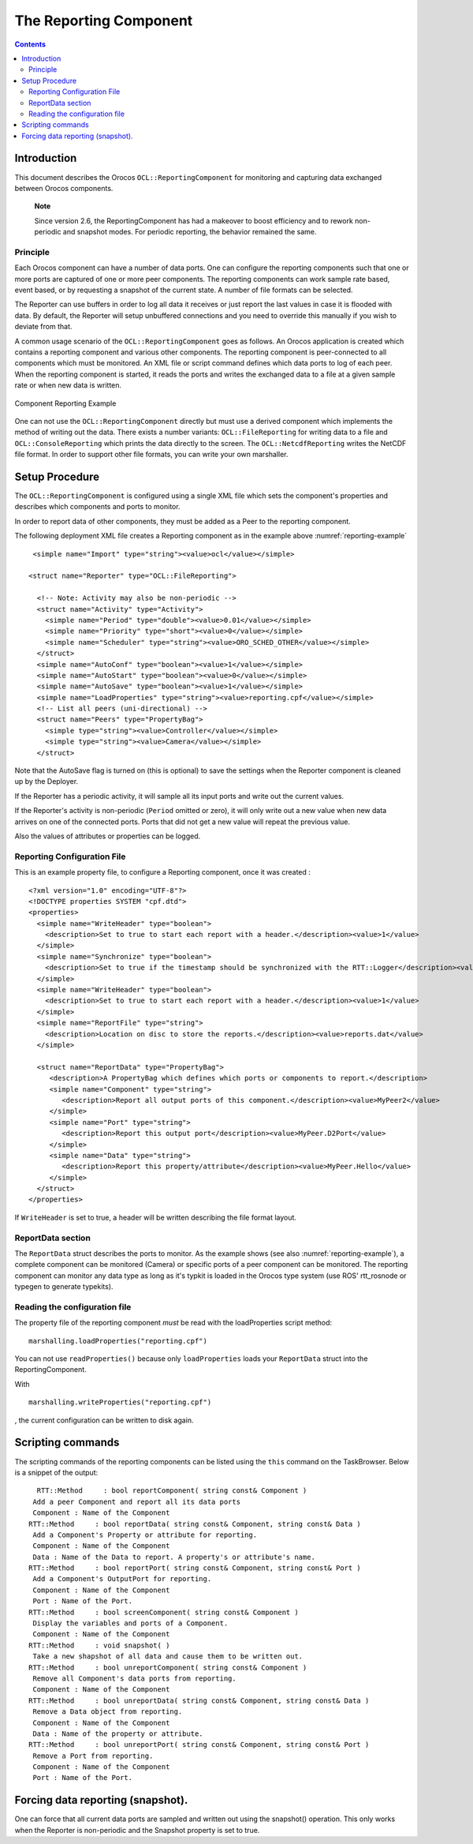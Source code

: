 =======================
The Reporting Component
=======================

.. contents::
   :depth: 3
..

Introduction
============

This document describes the Orocos ``OCL::ReportingComponent`` for
monitoring and capturing data exchanged between Orocos components.

    **Note**

    Since version 2.6, the ReportingComponent has had a makeover to
    boost efficiency and to rework non-periodic and snapshot modes. For
    periodic reporting, the behavior remained the same.

Principle
---------

Each Orocos component can have a number of data ports. One can configure
the reporting components such that one or more ports are captured of one
or more peer components. The reporting components can work sample rate
based, event based, or by requesting a snapshot of the current state. A
number of file formats can be selected.

The Reporter can use buffers in order to log all data it receives or
just report the last values in case it is flooded with data. By default,
the Reporter will setup unbuffered connections and you need to override
this manually if you wish to deviate from that.

A common usage scenario of the ``OCL::ReportingComponent`` goes as
follows. An Orocos application is created which contains a reporting
component and various other components. The reporting component is
peer-connected to all components which must be monitored. An XML file or
script command defines which data ports to log of each peer. When the
reporting component is started, it reads the ports and writes the
exchanged data to a file at a given sample rate or when new data is
written.

.. figure:: images/reporting-example.svg
  :align: center
  :figclass: align-center
  :name: reporting-example

  Component Reporting Example

One can not use the ``OCL::ReportingComponent`` directly but must use a
derived component which implements the method of writing out the data.
There exists a number variants: ``OCL::FileReporting`` for writing data
to a file and ``OCL::ConsoleReporting`` which prints the data directly
to the screen. The ``OCL::NetcdfReporting`` writes the NetCDF file
format. In order to support other file formats, you can write your own
marshaller.

Setup Procedure
===============

The ``OCL::ReportingComponent`` is configured using a single XML file
which sets the component's properties and describes which components and
ports to monitor.

In order to report data of other components, they must be added as a
Peer to the reporting component.

The following deployment XML file creates a Reporting component as in
the example above :numref:`reporting-example`

::

       <simple name="Import" type="string"><value>ocl</value></simple>

      <struct name="Reporter" type="OCL::FileReporting">

        <!-- Note: Activity may also be non-periodic -->
        <struct name="Activity" type="Activity">
          <simple name="Period" type="double"><value>0.01</value></simple>
          <simple name="Priority" type="short"><value>0</value></simple>
          <simple name="Scheduler" type="string"><value>ORO_SCHED_OTHER</value></simple>
        </struct>
        <simple name="AutoConf" type="boolean"><value>1</value></simple>
        <simple name="AutoStart" type="boolean"><value>0</value></simple>
        <simple name="AutoSave" type="boolean"><value>1</value></simple>
        <simple name="LoadProperties" type="string"><value>reporting.cpf</value></simple>
        <!-- List all peers (uni-directional) -->
        <struct name="Peers" type="PropertyBag">
          <simple type="string"><value>Controller</value></simple>
          <simple type="string"><value>Camera</value></simple>
        </struct>

Note that the AutoSave flag is turned on (this is optional) to save the
settings when the Reporter component is cleaned up by the Deployer.

If the Reporter has a periodic activity, it will sample all its input
ports and write out the current values.

If the Reporter's activity is non-periodic (``Period`` omitted or zero),
it will only write out a new value when new data arrives on one of the
connected ports. Ports that did not get a new value will repeat the
previous value.

Also the values of attributes or properties can be logged.

Reporting Configuration File
----------------------------

This is an example property file, to configure a Reporting component,
once it was created :

::

    <?xml version="1.0" encoding="UTF-8"?>
    <!DOCTYPE properties SYSTEM "cpf.dtd">
    <properties>
      <simple name="WriteHeader" type="boolean">
        <description>Set to true to start each report with a header.</description><value>1</value>
      </simple>
      <simple name="Synchronize" type="boolean">
        <description>Set to true if the timestamp should be synchronized with the RTT::Logger</description><value>0</value>
      </simple>
      <simple name="WriteHeader" type="boolean">
        <description>Set to true to start each report with a header.</description><value>1</value>
      </simple>
      <simple name="ReportFile" type="string">
        <description>Location on disc to store the reports.</description><value>reports.dat</value>
      </simple>

      <struct name="ReportData" type="PropertyBag">
         <description>A PropertyBag which defines which ports or components to report.</description>
         <simple name="Component" type="string">
            <description>Report all output ports of this component.</description><value>MyPeer2</value>
         </simple>
         <simple name="Port" type="string">
            <description>Report this output port</description><value>MyPeer.D2Port</value>
         </simple>
         <simple name="Data" type="string">
            <description>Report this property/attribute</description><value>MyPeer.Hello</value>
         </simple>
      </struct>
    </properties>

If ``WriteHeader`` is set to true, a header will be written describing
the file format layout.

ReportData section
------------------

The ``ReportData`` struct describes the ports to monitor. As the example
shows (see also :numref:`reporting-example`), a complete
component can be monitored (Camera) or specific ports of a peer
component can be monitored. The reporting component can monitor any data
type as long as it's typkit is loaded in the Orocos type system (use
ROS' rtt\_rosnode or typegen to generate typekits).

Reading the configuration file
------------------------------

The property file of the reporting component *must* be read with the
loadProperties script method:

::

      marshalling.loadProperties("reporting.cpf")

You can not use ``readProperties()`` because only ``loadProperties``
loads your ``ReportData`` struct into the ReportingComponent.

With

::

      marshalling.writeProperties("reporting.cpf")

, the current configuration can be written to disk again.

Scripting commands
==================

The scripting commands of the reporting components can be listed using
the ``this`` command on the TaskBrowser. Below is a snippet of the
output:

::

        RTT::Method     : bool reportComponent( string const& Component )
       Add a peer Component and report all its data ports
       Component : Name of the Component
      RTT::Method     : bool reportData( string const& Component, string const& Data )
       Add a Component's Property or attribute for reporting.
       Component : Name of the Component
       Data : Name of the Data to report. A property's or attribute's name.
      RTT::Method     : bool reportPort( string const& Component, string const& Port )
       Add a Component's OutputPort for reporting.
       Component : Name of the Component
       Port : Name of the Port.
      RTT::Method     : bool screenComponent( string const& Component )
       Display the variables and ports of a Component.
       Component : Name of the Component
      RTT::Method     : void snapshot( )
       Take a new shapshot of all data and cause them to be written out.
      RTT::Method     : bool unreportComponent( string const& Component )
       Remove all Component's data ports from reporting.
       Component : Name of the Component
      RTT::Method     : bool unreportData( string const& Component, string const& Data )
       Remove a Data object from reporting.
       Component : Name of the Component
       Data : Name of the property or attribute.
      RTT::Method     : bool unreportPort( string const& Component, string const& Port )
       Remove a Port from reporting.
       Component : Name of the Component
       Port : Name of the Port.


Forcing data reporting (snapshot).
==================================

One can force that all current data ports are sampled and written out
using the snapshot() operation. This only works when the Reporter is
non-periodic and the Snapshot property is set to true.
